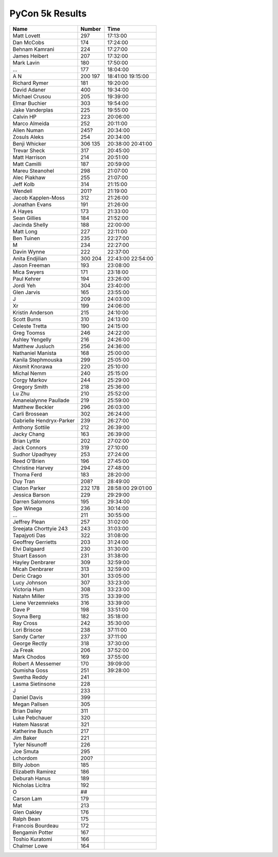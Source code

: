 PyCon 5k Results
===================

======================== ====== ========
Name                     Number Time
======================== ====== ========
Matt Lovett              297    17:13:00
Dan McCobs               174    17:24:00
Behnam Kamrani           224    17:27:00
James Heibert            207    17:32:00
Mark Lavin               180    17:50:00
...                      177    18:04:00
A N                      200    18:41:00
                         197    19:15:00
Richard Rymer            181    19:20:00
David Adaner             400    19:34:00
Michael Crusou           205    19:39:00
Elmar Buchier            303    19:54:00
Jake Vanderplas          225    19:55:00
Calvin HP                223    20:06:00
Marco Almeida            252    20:11:00
Allen Numan              245?   20:34:00
Zosuls Aleks             254    20:34:00
Benji Whicker            306    20:38:00
                         135    20:41:00
Trevar Sheck             317    20:45:00
Matt Harrison            214    20:51:00
Matt Camilli             187    20:59:00
Mareu Steanohel          298    21:07:00
Alec Piakhaw             255    21:07:00
Jeff Kolb                314    21:15:00
Wendell                  201?   21:19:00
Jacob Kapplen-Moss       312    21:26:00
Jonathan Evans           191    21:26:00
A Hayes                  173    21:33:00
Sean Gillies             184    21:52:00
Jacinda Shelly           188    22:00:00
Matt Long                227    22:11:00
Ben Tuinen               235    22:27:00
M                        234    22:27:00
Davin Wynne              222    22:37:00
Anita Endjilian          300    22:43:00
                         204    22:54:00
Jason Freeman            193    23:08:00
Mica Swyers              171    23:18:00
Paul Kehrer              194    23:26:00
Jordi Yeh                304    23:40:00
Glen Jarvis              165    23:55:00
J                        209    24:03:00
Xr                       199    24:06:00
Kristin Anderson         215    24:10:00
Scott Burns              310    24:13:00
Celeste Tretta           190    24:15:00
Greg Toomss              246    24:22:00
Ashley Yengelly          216    24:26:00
Matthew Jusluch          256    24:36:00
Nathaniel Manista        168    25:00:00
Kanila Stephmouska       299    25:05:00
Aksmit Knorawa           220    25:10:00
Michal Nemm              240    25:15:00
Corgy Markov             244    25:29:00
Gregory Smith            218    25:36:00
Lu Zhu                   210    25:52:00
Amaneialynne Paullade    219    25:59:00
Matthew Beckler          296    26:03:00
Carli Brossean           302    26:24:00
Gabrielle Hendryx-Parker 239    26:27:00
Anthony Sottile          212    26:39:00
Jacky Chang              163    26:39:00
Brian Lyttle             202    27:02:00
Jack Connors             319    27:10:00
Sudhor Upadhyey          253    27:24:00
Reed O'Brien             196    27:45:00
Christine Harvey         294    27:48:00
Thoma Ferd               183    28:20:00
Duy Tran                 208?   28:49:00
Claton Parker            232    28:58:00
                         178    29:01:00
Jessica Barson           229    29:29:00
Darren Salomons          195    29:34:00
Spe Winega               236    30:14:00
...                      211    30:55:00
Jeffrey Plean            257    31:02:00
Sreejata Chorttyie 243   243    31:03:00
Tapajyoti Das            322    31:08:00
Geoffrey Gerrietts       203    31:24:00
Elvi Dalgaard            230    31:30:00
Stuart Easson            231    31:38:00
Hayley Denbrarer         309    32:59:00
Micah Denbrarer          313    32:59:00
Deric Crago              301    33:05:00
Lucy Johnson             307    33:23:00
Victoria Hum             308    33:23:00
Natahn Miller            315    33:39:00
Liene Verzemnieks        316    33:39:00
Dave P                   198    33:51:00
Soyna Berg               182    35:18:00
Ray Cross                242    35:30:00
Lori Briscoe             238    37:11:00
Sandy Carter             237    37:11:00
George Rectly            318    37:30:00
Ja Freak                 206    37:52:00
Mark Chodos              169    37:55:00
Robert A Messemer        170    39:09:00
Qumisha Goss             251    39:28:00
Swetha Reddy             241
Lasma Sietinsone         228
J                        233
Daniel Davis             399
Megan Pallsen            305
Brian Dailey             311
Luke Pebchauer           320
Hatem Nassrat            321
Katherine Busch          217
Jim Baker                221
Tyler Nisunoff           226
Joe Smuta                295
Lchordom                 200?
Billy Jobon              185
Elizabeth Ramirez        186
Deburah Hanus            189
Nicholas Licitra         192
O                        ##
Carson Lam               179
Mat                      213
Glen Oakley              176
Ralph Bean               175
Francois Bourdeau        172
Bengamin Potter          167
Toshio Kuratomi          166
Chalmer Lowe             164
======================== ====== ========
